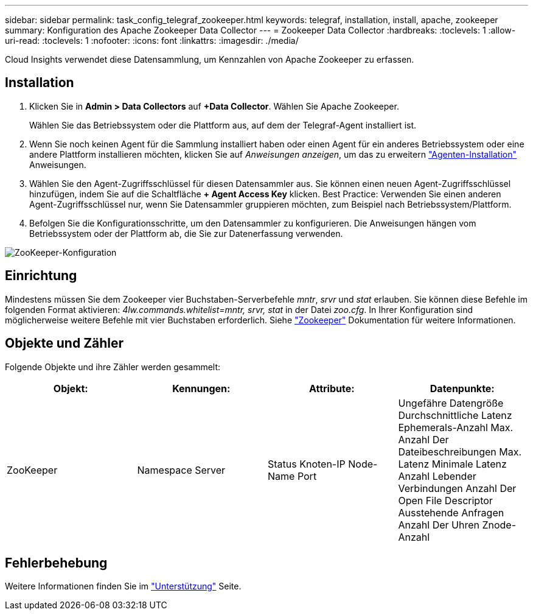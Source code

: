 ---
sidebar: sidebar 
permalink: task_config_telegraf_zookeeper.html 
keywords: telegraf, installation, install, apache, zookeeper 
summary: Konfiguration des Apache Zookeeper Data Collector 
---
= Zookeeper Data Collector
:hardbreaks:
:toclevels: 1
:allow-uri-read: 
:toclevels: 1
:nofooter: 
:icons: font
:linkattrs: 
:imagesdir: ./media/


[role="lead"]
Cloud Insights verwendet diese Datensammlung, um Kennzahlen von Apache Zookeeper zu erfassen.



== Installation

. Klicken Sie in *Admin > Data Collectors* auf *+Data Collector*. Wählen Sie Apache Zookeeper.
+
Wählen Sie das Betriebssystem oder die Plattform aus, auf dem der Telegraf-Agent installiert ist.

. Wenn Sie noch keinen Agent für die Sammlung installiert haben oder einen Agent für ein anderes Betriebssystem oder eine andere Plattform installieren möchten, klicken Sie auf _Anweisungen anzeigen_, um das zu erweitern link:task_config_telegraf_agent.html["Agenten-Installation"] Anweisungen.
. Wählen Sie den Agent-Zugriffsschlüssel für diesen Datensammler aus. Sie können einen neuen Agent-Zugriffsschlüssel hinzufügen, indem Sie auf die Schaltfläche *+ Agent Access Key* klicken. Best Practice: Verwenden Sie einen anderen Agent-Zugriffsschlüssel nur, wenn Sie Datensammler gruppieren möchten, zum Beispiel nach Betriebssystem/Plattform.
. Befolgen Sie die Konfigurationsschritte, um den Datensammler zu konfigurieren. Die Anweisungen hängen vom Betriebssystem oder der Plattform ab, die Sie zur Datenerfassung verwenden.


image:ZookeeperDCConfigLinux.png["ZooKeeper-Konfiguration"]



== Einrichtung

Mindestens müssen Sie dem Zookeeper vier Buchstaben-Serverbefehle _mntr_, _srvr_ und _stat_ erlauben.
Sie können diese Befehle im folgenden Format aktivieren: _4lw.commands.whitelist=mntr, srvr, stat_ in der Datei _zoo.cfg_.
In Ihrer Konfiguration sind möglicherweise weitere Befehle mit vier Buchstaben erforderlich. Siehe link:https://zookeeper.apache.org/["Zookeeper"] Dokumentation für weitere Informationen.



== Objekte und Zähler

Folgende Objekte und ihre Zähler werden gesammelt:

[cols="<.<,<.<,<.<,<.<"]
|===
| Objekt: | Kennungen: | Attribute: | Datenpunkte: 


| ZooKeeper | Namespace
Server | Status
Knoten-IP
Node-Name
Port | Ungefähre Datengröße
Durchschnittliche Latenz
Ephemerals-Anzahl
Max. Anzahl Der Dateibeschreibungen
Max. Latenz
Minimale Latenz
Anzahl Lebender Verbindungen
Anzahl Der Open File Descriptor
Ausstehende Anfragen
Anzahl Der Uhren
Znode-Anzahl 
|===


== Fehlerbehebung

Weitere Informationen finden Sie im link:concept_requesting_support.html["Unterstützung"] Seite.
